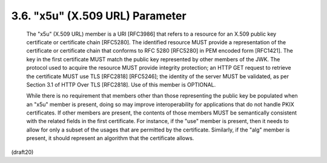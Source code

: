 .. _jwk.x5u:

3.6. "x5u" (X.509 URL) Parameter
---------------------------------------------------


   The "x5u" (X.509 URL) member is a URI [RFC3986] that refers to a
   resource for an X.509 public key certificate or certificate chain
   [RFC5280].  The identified resource MUST provide a representation of
   the certificate or certificate chain that conforms to RFC 5280
   [RFC5280] in PEM encoded form [RFC1421].  The key in the first
   certificate MUST match the public key represented by other members of
   the JWK.  The protocol used to acquire the resource MUST provide
   integrity protection; an HTTP GET request to retrieve the certificate
   MUST use TLS [RFC2818] [RFC5246]; the identity of the server MUST be
   validated, as per Section 3.1 of HTTP Over TLS [RFC2818].  Use of
   this member is OPTIONAL.

   While there is no requirement that members other than those
   representing the public key be populated when an "x5u" member is
   present, doing so may improve interoperability for applications that
   do not handle PKIX certificates.  If other members are present, the
   contents of those members MUST be semantically consistent with the
   related fields in the first certificate.  For instance, if the "use"
   member is present, then it needs to allow for only a subset of the
   usages that are permitted by the certificate.  Similarly, if the
   "alg" member is present, it should represent an algorithm that the
   certificate allows.

(draft20)
